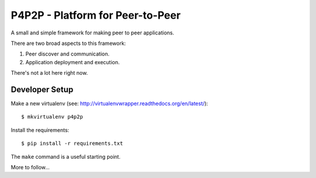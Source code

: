 P4P2P - Platform for Peer-to-Peer
=================================

A small and simple framework for making peer to peer applications.

There are two broad aspects to this framework:

1. Peer discover and communication.
2. Application deployment and execution.

There's not a lot here right now.

Developer Setup
+++++++++++++++

Make a new virtualenv (see:
http://virtualenvwrapper.readthedocs.org/en/latest/)::

    $ mkvirtualenv p4p2p

Install the requirements::

    $ pip install -r requirements.txt

The ``make`` command is a useful starting point.

More to follow...
